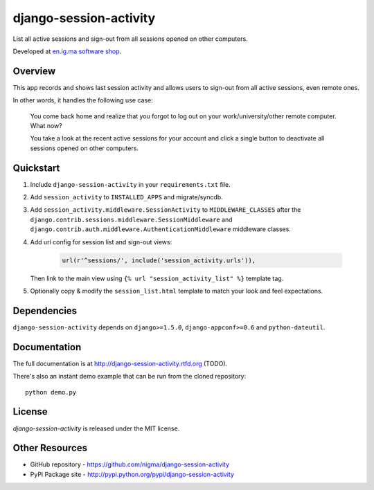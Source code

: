 =======================
django-session-activity
=======================

.. image:: https://pypip.in/v/django-session-activity/badge.png
    :target: https://pypi.python.org/pypi/django-session-activity/
    :alt: Latest Version

.. image:: https://pypip.in/d/django-session-activity/badge.png
    :target: https://pypi.python.org/pypi/django-session-activity/
    :alt: Downloads

.. image:: https://pypip.in/license/django-session-activity/badge.png
    :target: https://pypi.python.org/pypi/django-session-activity/
    :alt: License

.. image:: http://b.repl.ca/v1/created_by-nigma-72a4b1.png
    :target: http://en.ig.ma/
    :alt: Built by

List all active sessions and sign-out from all sessions opened on other computers.

Developed at `en.ig.ma software shop <http://en.ig.ma>`_.

Overview
--------

This app records and shows last session activity and allows users to
sign-out from all active sessions, even remote ones.

In other words, it handles the following use case:

.. pull-quote::

    You come back home and realize that you forgot to
    log out on your work/university/other remote computer. What now?

    You take a look at the recent active sessions for your account
    and click a single button to deactivate all sessions
    opened on other computers.

.. image:: http://i.imgur.com/7LOMmJL.png


Quickstart
----------

1. Include ``django-session-activity`` in your ``requirements.txt`` file.

2. Add ``session_activity`` to ``INSTALLED_APPS`` and migrate/syncdb.

3. Add ``session_activity.middleware.SessionActivity`` to ``MIDDLEWARE_CLASSES``
   after the ``django.contrib.sessions.middleware.SessionMiddleware`` and
   ``django.contrib.auth.middleware.AuthenticationMiddleware`` middleware classes.

4. Add url config for session list and sign-out views:

    .. code-block:: python

        url(r'^sessions/', include('session_activity.urls')),

   Then link to the main view using ``{% url "session_activity_list" %}`` template tag.

5. Optionally copy & modify the ``session_list.html`` template
   to match your look and feel expectations.

Dependencies
------------

``django-session-activity`` depends on ``django>=1.5.0``, ``django-appconf>=0.6``
and ``python-dateutil``.

Documentation
-------------

The full documentation is at http://django-session-activity.rtfd.org (TODO).

There's also an instant demo example that can be run from the cloned repository::

    python demo.py

License
-------

`django-session-activity` is released under the MIT license.

Other Resources
---------------

- GitHub repository - https://github.com/nigma/django-session-activity
- PyPi Package site - http://pypi.python.org/pypi/django-session-activity
